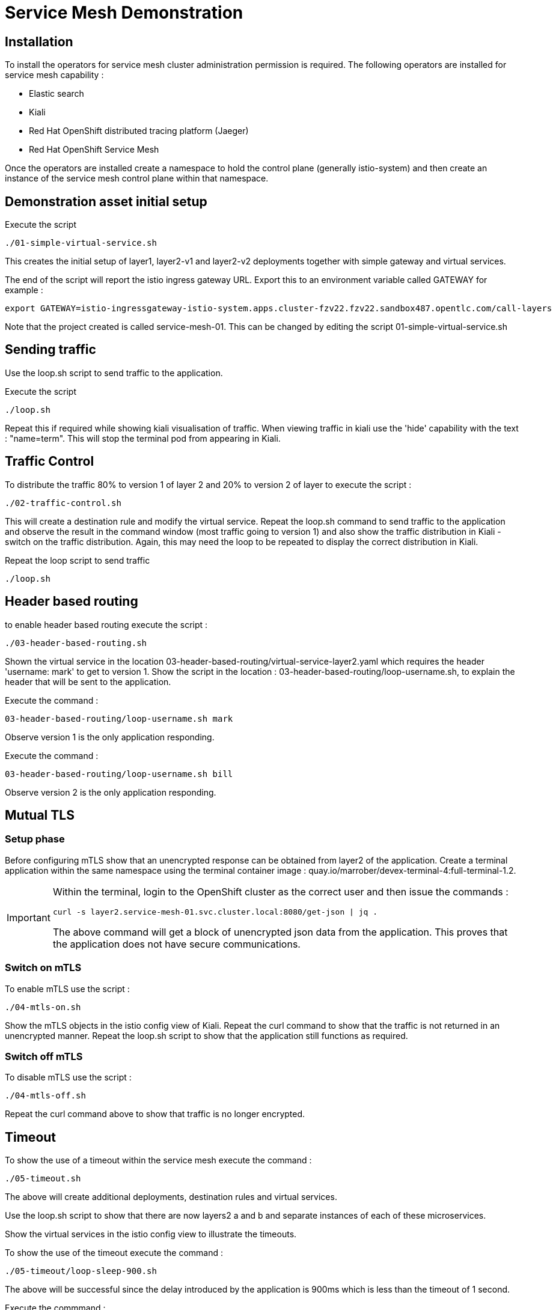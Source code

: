 # Service Mesh Demonstration

## Installation

To install the operators for service mesh cluster administration permission is required. The following operators are installed for service mesh capability :

- Elastic search
- Kiali
- Red Hat OpenShift distributed tracing platform (Jaeger)
- Red Hat OpenShift Service Mesh

Once the operators are installed create a namespace to hold the control plane (generally istio-system) and then create an instance of the service mesh control plane within that namespace.

## Demonstration asset initial setup

Execute the script
```
./01-simple-virtual-service.sh
```

This creates the initial setup of layer1, layer2-v1 and layer2-v2 deployments together with simple gateway and virtual services.

The end of the script will report the istio ingress gateway URL. Export this to an environment variable called GATEWAY for example :

```
export GATEWAY=istio-ingressgateway-istio-system.apps.cluster-fzv22.fzv22.sandbox487.opentlc.com/call-layers
```

Note that the project created is called service-mesh-01. This can be changed by editing the script 01-simple-virtual-service.sh

## Sending traffic

Use the loop.sh script to send traffic to the application. 

Execute the script
```
./loop.sh
```

Repeat this if required while showing kiali visualisation of traffic. When viewing traffic in kiali use the 'hide' capability with the text : "name=term". This will stop the terminal pod from appearing in Kiali.

## Traffic Control

To distribute the traffic 80% to version 1 of layer 2 and 20% to version 2 of layer to execute the script :

```
./02-traffic-control.sh
```

This will create a destination rule and modify the virtual service. Repeat the loop.sh command to send traffic to the application and observe the result in the command window (most traffic going to version 1) and also show the traffic distribution in Kiali - switch on the traffic distribution. Again, this may need the loop to be repeated to display the correct distribution in Kiali.

Repeat the loop script to send traffic

```
./loop.sh
```


## Header based routing

to enable header based routing execute the script :
```
./03-header-based-routing.sh
```

Shown the virtual service in the location 03-header-based-routing/virtual-service-layer2.yaml which requires the header 'username: mark' to get to version 1. Show the script in the location : 03-header-based-routing/loop-username.sh, to explain the header that will be sent to the application.

Execute the command :
```
03-header-based-routing/loop-username.sh mark
```

Observe version 1 is the only application responding.

Execute the command :
```
03-header-based-routing/loop-username.sh bill
```

Observe version 2 is the only application responding.

## Mutual TLS

### Setup phase

Before configuring mTLS show that an unencrypted response can be obtained from layer2 of the application. Create a terminal application within the same namespace using the terminal container image : quay.io/marrober/devex-terminal-4:full-terminal-1.2. 

[IMPORTANT]
====
Within the terminal, login to the OpenShift cluster as the correct user and then issue the commands :

```
curl -s layer2.service-mesh-01.svc.cluster.local:8080/get-json | jq .
```

The above command will get a block of unencrypted json data from the application. This proves that the application does not have secure communications.
====

### Switch on mTLS

To enable mTLS use the script :

```
./04-mtls-on.sh
```

Show the mTLS objects in the istio config view of Kiali. Repeat the curl command to show that the traffic is not returned in an unencrypted manner. Repeat the loop.sh script to show that the application still functions as required.

### Switch off mTLS

To disable mTLS use the script :

```
./04-mtls-off.sh
```

Repeat the curl command above to show that traffic is no longer encrypted.

## Timeout

To show the use of a timeout within the service mesh execute the command :

```
./05-timeout.sh
```

The above will create additional deployments, destination rules and virtual services.

Use the loop.sh script to show that there are now layers2 a and b and separate instances of each of these microservices.



Show the virtual services in the istio config view to illustrate the timeouts.

To show the use of the timeout execute the command :

```
./05-timeout/loop-sleep-900.sh
```

The above will be successful since the delay introduced by the application is 900ms which is less than the timeout of 1 second.

Execute the commmand :

```
./05-timeout/loop-sleep-1100.sh
```

This will introduce a delay of 1100ms which is greater than the timeout for service 2-a and communication failures will be seen.

## Retries

To demonstrate the use of retries it is necessary to run the following preparation script :

```
./06-retries-prep.sh
```

This command will remove some of the prior configuration and will display a route for the layer2 service to which a curl command can be sent to tell the application to ignore incoming requests 4 out of 5 times. 

[IMPORTANT]
====
Within the terminal, login to the OpenShift cluster as the correct user and then issue the commands :

```
curl layer2.service-mesh-01.svc.cluster.local:8080/skip-on
```
====

Use the loop.sh script to send requests and observe the failures.

```
./loop.sh
```

Enable the retry capability of service mesh using the script below:

```
./06-retries-on.sh
```

Show the *virtual service for layer2* with the retry configuration.

Use the loop.sh script to send requests and observe the success of all calls.


```
./loop.sh
```

### Improve the application

[IMPORTANT]
====
Within the terminal, instruct the application to behave more reliably using the command :

```
curl layer2.service-mesh-01.svc.cluster.local:8080/skip-off
```
====

### Remove retry

Remove the retry configuration by executing the script :

```
./06-retries-off.sh
```

## Fault delay

Apply the fault delay configuration with the script :

```
 ./07-fault-delay.sh
```

Show the configuration of *virtual service 2-a* in the istio configuration section.

```
./loop.sh
```

Use the loop.sh script to send traffic to the application. Show the trace view in the kiali visualisation and show that *version 2-b* has good performance with traces showing very low transaction times of 2 - 3 ms. Show that *version 2-a* has some transactions taking 2 seconds. Show the traces in Jaeger too.

## Fault injection

Apply the fault delay configuration with the script :

```
 ./08-fault-injection.sh
```

Show the configuration ov *virtual service 2-a* in the istio configuration section.

Use the loop.sh script to send traffic to the application. show that some responses are a failure.

```
./loop.sh
```

## Trace layers

To show extensive tracing across layers of the application execute the script :


```
./09-trace-layers.sh
```

Demonstrate the impact on Kiali visualisation using the loop :

```
./loop.sh
```


